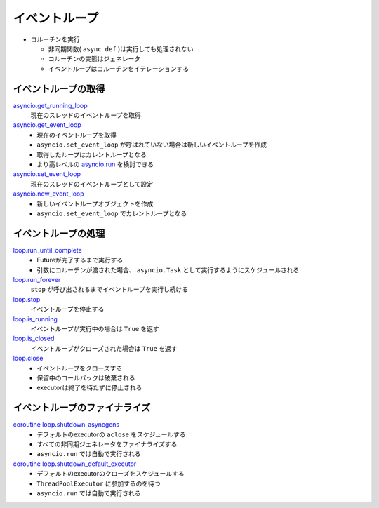 イベントループ
==============

- コルーチンを実行

  - 非同期関数( ``async def`` )は実行しても処理されない
  - コルーチンの実態はジェネレータ
  - イベントループはコルーチンをイテレーションする

イベントループの取得
--------------------

`asyncio.get_running_loop <https://docs.python.org/ja/3/library/asyncio-eventloop.html#asyncio.get_running_loop>`_
  現在のスレッドのイベントループを取得

`asyncio.get_event_loop <https://docs.python.org/ja/3/library/asyncio-eventloop.html#asyncio.get_event_loop>`_
  - 現在のイベントループを取得
  - ``asyncio.set_event_loop`` が呼ばれていない場合は新しいイベントループを作成
  - 取得したループはカレントループとなる
  - より高レベルの `asyncio.run <https://docs.python.org/ja/3/library/asyncio-task.html#asyncio.run>`_ を検討できる

`asyncio.set_event_loop <https://docs.python.org/ja/3/library/asyncio-eventloop.html#asyncio.set_event_loop>`_
  現在のスレッドのイベントループとして設定

`asyncio.new_event_loop <https://docs.python.org/ja/3/library/asyncio-eventloop.html#asyncio.new_event_loop>`_
  - 新しいイベントループオブジェクトを作成
  - ``asyncio.set_event_loop`` でカレントループとなる

イベントループの処理
--------------------

`loop.run_until_complete <https://docs.python.org/ja/3/library/asyncio-eventloop.html#asyncio.loop.run_until_complete>`_
  - Futureが完了するまで実行する
  - 引数にコルーチンが渡された場合、 ``asyncio.Task`` として実行するようにスケジュールされる

`loop.run_forever <https://docs.python.org/ja/3/library/asyncio-eventloop.html#asyncio.loop.run_forever>`_
  ``stop`` が呼び出されるまでイベントループを実行し続ける

`loop.stop <https://docs.python.org/ja/3/library/asyncio-eventloop.html#asyncio.loop.stop>`_
  イベントループを停止する

`loop.is_running <https://docs.python.org/ja/3/library/asyncio-eventloop.html#asyncio.loop.is_running>`_
  イベントループが実行中の場合は ``True`` を返す

`loop.is_closed <https://docs.python.org/ja/3/library/asyncio-eventloop.html#asyncio.loop.is_closed>`_
  イベントループがクローズされた場合は ``True`` を返す

`loop.close <https://docs.python.org/ja/3/library/asyncio-eventloop.html#asyncio.loop.close>`_
   - イベントループをクローズする
   - 保留中のコールバックは破棄される
   - executorは終了を待たずに停止される

イベントループのファイナライズ
------------------------------

`coroutine loop.shutdown_asyncgens <https://docs.python.org/ja/3/library/asyncio-eventloop.html#asyncio.loop.shutdown_asyncgens>`_
   - デフォルトのexecutorの ``aclose`` をスケジュールする
   - すべての非同期ジェネレータをファイナライズする
   - ``asyncio.run`` では自動で実行される

`coroutine loop.shutdown_default_executor <https://docs.python.org/ja/3/library/asyncio-eventloop.html#asyncio.loop.shutdown_default_executor>`_
   - デフォルトのexecutorのクローズをスケジュールする
   - ``ThreadPoolExecutor`` に参加するのを待つ
   - ``asyncio.run`` では自動で実行される